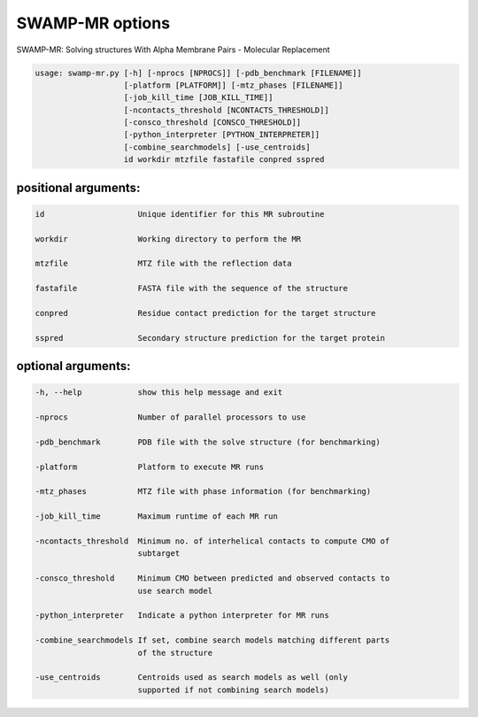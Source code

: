 SWAMP-MR options
----------------

SWAMP-MR: Solving structures With Alpha Membrane Pairs - Molecular Replacement

.. code-block::

    usage: swamp-mr.py [-h] [-nprocs [NPROCS]] [-pdb_benchmark [FILENAME]]
                       [-platform [PLATFORM]] [-mtz_phases [FILENAME]]
                       [-job_kill_time [JOB_KILL_TIME]]
                       [-ncontacts_threshold [NCONTACTS_THRESHOLD]]
                       [-consco_threshold [CONSCO_THRESHOLD]]
                       [-python_interpreter [PYTHON_INTERPRETER]]
                       [-combine_searchmodels] [-use_centroids]
                       id workdir mtzfile fastafile conpred sspred


positional arguments:
+++++++++++++++++++++

.. code-block::

      id                    Unique identifier for this MR subroutine

      workdir               Working directory to perform the MR

      mtzfile               MTZ file with the reflection data

      fastafile             FASTA file with the sequence of the structure

      conpred               Residue contact prediction for the target structure

      sspred                Secondary structure prediction for the target protein

optional arguments:
+++++++++++++++++++

.. code-block::

      -h, --help            show this help message and exit

      -nprocs               Number of parallel processors to use

      -pdb_benchmark        PDB file with the solve structure (for benchmarking)

      -platform             Platform to execute MR runs

      -mtz_phases           MTZ file with phase information (for benchmarking)

      -job_kill_time        Maximum runtime of each MR run

      -ncontacts_threshold  Minimum no. of interhelical contacts to compute CMO of
                            subtarget

      -consco_threshold     Minimum CMO between predicted and observed contacts to
                            use search model

      -python_interpreter   Indicate a python interpreter for MR runs

      -combine_searchmodels If set, combine search models matching different parts
                            of the structure

      -use_centroids        Centroids used as search models as well (only
                            supported if not combining search models)


